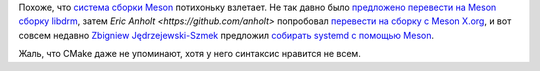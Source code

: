 .. title: Предложено перевести systemd с autotools на Meson
.. slug: predlozheno-perevesti-systemd-s-autotools-na-meson
.. date: 2017-04-05 16:53:48 UTC+03:00
.. tags: meson, systemd, autotools
.. category: 
.. link: 
.. description: 
.. type: text
.. author: Peter Lemenkov

Похоже, что `система сборки Meson <http://mesonbuild.com/>`_ потихоньку взлетает. Не так давно было `предложено перевести на Meson сборку libdrm <https://lists.freedesktop.org/archives/dri-devel/2017-March/135889.html>`_, затем `Eric Anholt <https://github.com/anholt>` попробовал `перевести на сборку с Meson X.org <http://anholt.livejournal.com/52574.html?nojs=1>`_, и вот совсем недавно `Zbigniew
Jędrzejewski-Szmek <https://fedoraproject.org/wiki/User:Zbyszek>`_ предложил `cобирать systemd с помощью Meson <https://github.com/systemd/systemd/pull/5704>`_.

Жаль, что CMake даже не упоминают, хотя у него синтаксис нравится не всем.
